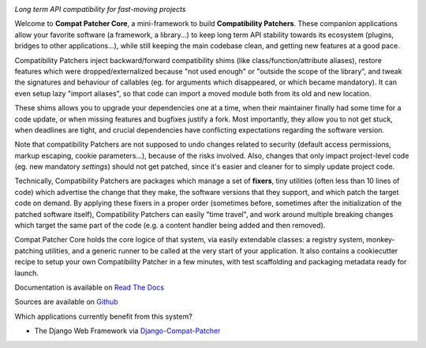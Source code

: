 .. image:: https://travis-ci.com/pakal/compat-patcher-core.svg?branch=master
    :target: https://travis-ci.com/pakal/compat-patcher-core


*Long term API compatibility for fast-moving projects*


Welcome to **Compat Patcher Core**, a mini-framework to build **Compatibility Patchers**. These companion applications
allow your favorite software (a framework, a library...) to keep long term API stability towards its ecosystem
(plugins, bridges to other applications...), while still keeping the main codebase clean, and getting new features at
a good pace.

Compatibility Patchers inject backward/forward compatibility shims (like class/function/attribute aliases), restore
features which were dropped/externalized because "not used enough" or "outside the scope of the library", and tweak
the signatures and behaviour of callables (eg. for arguments which disappeared, or which became mandatory). It can
even setup lazy "import aliases", so that code can import a moved module both from its old and new location.

These shims allows you to upgrade your dependencies one at a time, when their maintainer finally had some time for a
code update, or when missing features and bugfixes justify a fork. Most importantly, they allow you to not get stuck,
when deadlines are tight, and crucial dependencies have conflicting expectations regarding the software version.

Note that compatibility Patchers are not supposed to undo changes related to security (default access permissions,
markup escaping, cookie parameters...), because of the risks involved. Also, changes that only impact project-level
code (eg. new mandatory *settings*) should not get patched, since it's easier and cleaner for to simply update project
code.

Technically, Compatibility Patchers are packages which manage a set of **fixers**, tiny utilities (often less than 10
lines of code) which advertise the change that they make, the software versions that they support, and which patch the
target code on demand. By applying these fixers in a proper order (sometimes before, sometimes after the
initialization of the patched software itself), Compatibility Patchers can easily "time travel", and work around multiple
breaking changes which target the same part of the code (e.g. a content handler being added and then removed).

Compat Patcher Core holds the core logice of that system, via easily extendable classes: a registry system,
monkey-patching utilities, and a generic runner to be called at the very start of your application. It also contains
a cookiecutter recipe to setup your own Compatibility Patcher in a few minutes, with test scaffolding and packaging
metadata ready for launch.

Documentation is available on `Read The Docs <https://compat-patcher-core.readthedocs.io/en/latest/index.html>`_

Sources are available on `Github <https://github.com/pakal/compat-patcher-core>`_


Which applications currently benefit from this system?

- The Django Web Framework via `Django-Compat-Patcher <https://github.com/pakal/django-compat-patcher>`_
